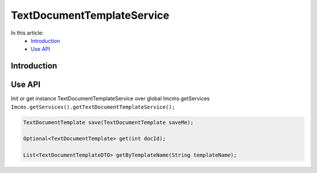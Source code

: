 TextDocumentTemplateService
===========================


In this article:
    - `Introduction`_
    - `Use API`_



Introduction
------------

Use API
-------

Init or get instance TextDocumentTemplateService over global Imcms.getServices ``Imcms.getServices().getTextDocumentTemplateService();``

.. code-block:: jsp

    TextDocumentTemplate save(TextDocumentTemplate saveMe);

    Optional<TextDocumentTemplate> get(int docId);

    List<TextDocumentTemplateDTO> getByTemplateName(String templateName);






